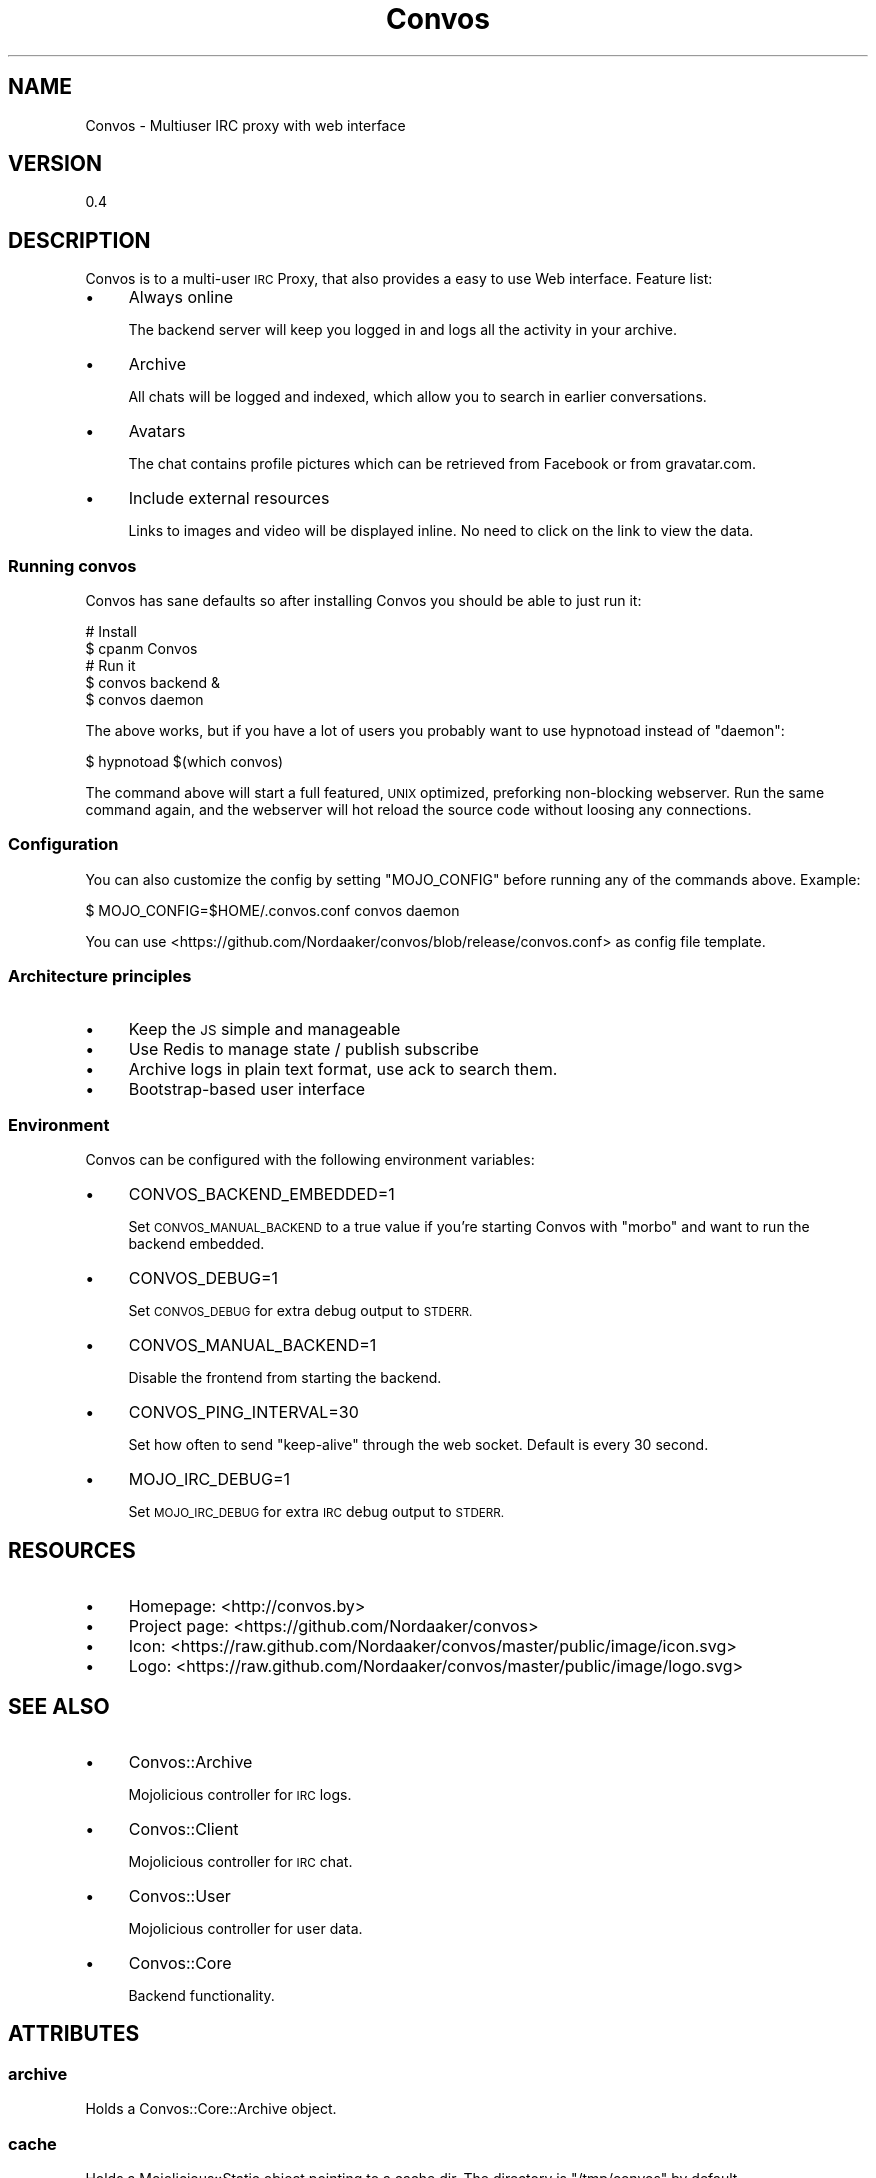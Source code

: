 .\" Automatically generated by Pod::Man 2.27 (Pod::Simple 3.28)
.\"
.\" Standard preamble:
.\" ========================================================================
.de Sp \" Vertical space (when we can't use .PP)
.if t .sp .5v
.if n .sp
..
.de Vb \" Begin verbatim text
.ft CW
.nf
.ne \\$1
..
.de Ve \" End verbatim text
.ft R
.fi
..
.\" Set up some character translations and predefined strings.  \*(-- will
.\" give an unbreakable dash, \*(PI will give pi, \*(L" will give a left
.\" double quote, and \*(R" will give a right double quote.  \*(C+ will
.\" give a nicer C++.  Capital omega is used to do unbreakable dashes and
.\" therefore won't be available.  \*(C` and \*(C' expand to `' in nroff,
.\" nothing in troff, for use with C<>.
.tr \(*W-
.ds C+ C\v'-.1v'\h'-1p'\s-2+\h'-1p'+\s0\v'.1v'\h'-1p'
.ie n \{\
.    ds -- \(*W-
.    ds PI pi
.    if (\n(.H=4u)&(1m=24u) .ds -- \(*W\h'-12u'\(*W\h'-12u'-\" diablo 10 pitch
.    if (\n(.H=4u)&(1m=20u) .ds -- \(*W\h'-12u'\(*W\h'-8u'-\"  diablo 12 pitch
.    ds L" ""
.    ds R" ""
.    ds C` ""
.    ds C' ""
'br\}
.el\{\
.    ds -- \|\(em\|
.    ds PI \(*p
.    ds L" ``
.    ds R" ''
.    ds C`
.    ds C'
'br\}
.\"
.\" Escape single quotes in literal strings from groff's Unicode transform.
.ie \n(.g .ds Aq \(aq
.el       .ds Aq '
.\"
.\" If the F register is turned on, we'll generate index entries on stderr for
.\" titles (.TH), headers (.SH), subsections (.SS), items (.Ip), and index
.\" entries marked with X<> in POD.  Of course, you'll have to process the
.\" output yourself in some meaningful fashion.
.\"
.\" Avoid warning from groff about undefined register 'F'.
.de IX
..
.nr rF 0
.if \n(.g .if rF .nr rF 1
.if (\n(rF:(\n(.g==0)) \{
.    if \nF \{
.        de IX
.        tm Index:\\$1\t\\n%\t"\\$2"
..
.        if !\nF==2 \{
.            nr % 0
.            nr F 2
.        \}
.    \}
.\}
.rr rF
.\"
.\" Accent mark definitions (@(#)ms.acc 1.5 88/02/08 SMI; from UCB 4.2).
.\" Fear.  Run.  Save yourself.  No user-serviceable parts.
.    \" fudge factors for nroff and troff
.if n \{\
.    ds #H 0
.    ds #V .8m
.    ds #F .3m
.    ds #[ \f1
.    ds #] \fP
.\}
.if t \{\
.    ds #H ((1u-(\\\\n(.fu%2u))*.13m)
.    ds #V .6m
.    ds #F 0
.    ds #[ \&
.    ds #] \&
.\}
.    \" simple accents for nroff and troff
.if n \{\
.    ds ' \&
.    ds ` \&
.    ds ^ \&
.    ds , \&
.    ds ~ ~
.    ds /
.\}
.if t \{\
.    ds ' \\k:\h'-(\\n(.wu*8/10-\*(#H)'\'\h"|\\n:u"
.    ds ` \\k:\h'-(\\n(.wu*8/10-\*(#H)'\`\h'|\\n:u'
.    ds ^ \\k:\h'-(\\n(.wu*10/11-\*(#H)'^\h'|\\n:u'
.    ds , \\k:\h'-(\\n(.wu*8/10)',\h'|\\n:u'
.    ds ~ \\k:\h'-(\\n(.wu-\*(#H-.1m)'~\h'|\\n:u'
.    ds / \\k:\h'-(\\n(.wu*8/10-\*(#H)'\z\(sl\h'|\\n:u'
.\}
.    \" troff and (daisy-wheel) nroff accents
.ds : \\k:\h'-(\\n(.wu*8/10-\*(#H+.1m+\*(#F)'\v'-\*(#V'\z.\h'.2m+\*(#F'.\h'|\\n:u'\v'\*(#V'
.ds 8 \h'\*(#H'\(*b\h'-\*(#H'
.ds o \\k:\h'-(\\n(.wu+\w'\(de'u-\*(#H)/2u'\v'-.3n'\*(#[\z\(de\v'.3n'\h'|\\n:u'\*(#]
.ds d- \h'\*(#H'\(pd\h'-\w'~'u'\v'-.25m'\f2\(hy\fP\v'.25m'\h'-\*(#H'
.ds D- D\\k:\h'-\w'D'u'\v'-.11m'\z\(hy\v'.11m'\h'|\\n:u'
.ds th \*(#[\v'.3m'\s+1I\s-1\v'-.3m'\h'-(\w'I'u*2/3)'\s-1o\s+1\*(#]
.ds Th \*(#[\s+2I\s-2\h'-\w'I'u*3/5'\v'-.3m'o\v'.3m'\*(#]
.ds ae a\h'-(\w'a'u*4/10)'e
.ds Ae A\h'-(\w'A'u*4/10)'E
.    \" corrections for vroff
.if v .ds ~ \\k:\h'-(\\n(.wu*9/10-\*(#H)'\s-2\u~\d\s+2\h'|\\n:u'
.if v .ds ^ \\k:\h'-(\\n(.wu*10/11-\*(#H)'\v'-.4m'^\v'.4m'\h'|\\n:u'
.    \" for low resolution devices (crt and lpr)
.if \n(.H>23 .if \n(.V>19 \
\{\
.    ds : e
.    ds 8 ss
.    ds o a
.    ds d- d\h'-1'\(ga
.    ds D- D\h'-1'\(hy
.    ds th \o'bp'
.    ds Th \o'LP'
.    ds ae ae
.    ds Ae AE
.\}
.rm #[ #] #H #V #F C
.\" ========================================================================
.\"
.IX Title "Convos 3"
.TH Convos 3 "2014-01-28" "perl v5.18.1" "User Contributed Perl Documentation"
.\" For nroff, turn off justification.  Always turn off hyphenation; it makes
.\" way too many mistakes in technical documents.
.if n .ad l
.nh
.SH "NAME"
Convos \- Multiuser IRC proxy with web interface
.SH "VERSION"
.IX Header "VERSION"
0.4
.SH "DESCRIPTION"
.IX Header "DESCRIPTION"
Convos is to a multi-user \s-1IRC\s0 Proxy, that also provides a easy to use Web
interface. Feature list:
.IP "\(bu" 4
Always online
.Sp
The backend server will keep you logged in and logs all the activity
in your archive.
.IP "\(bu" 4
Archive
.Sp
All chats will be logged and indexed, which allow you to search in
earlier conversations.
.IP "\(bu" 4
Avatars
.Sp
The chat contains profile pictures which can be retrieved from Facebook
or from gravatar.com.
.IP "\(bu" 4
Include external resources
.Sp
Links to images and video will be displayed inline. No need to click on
the link to view the data.
.SS "Running convos"
.IX Subsection "Running convos"
Convos has sane defaults so after installing Convos you should be
able to just run it:
.PP
.Vb 5
\&  # Install
\&  $ cpanm Convos
\&  # Run it
\&  $ convos backend &
\&  $ convos daemon
.Ve
.PP
The above works, but if you have a lot of users you probably want to use
hypnotoad instead of \f(CW\*(C`daemon\*(C'\fR:
.PP
.Vb 1
\&  $ hypnotoad $(which convos)
.Ve
.PP
The command above will start a full featured, \s-1UNIX\s0 optimized, preforking
non-blocking webserver. Run the same command again, and the webserver
will hot reload the source code without
loosing any connections.
.SS "Configuration"
.IX Subsection "Configuration"
You can also customize the config by setting \f(CW\*(C`MOJO_CONFIG\*(C'\fR before
running any of the commands above. Example:
.PP
.Vb 1
\&  $ MOJO_CONFIG=$HOME/.convos.conf convos daemon
.Ve
.PP
You can use <https://github.com/Nordaaker/convos/blob/release/convos.conf>
as config file template.
.SS "Architecture principles"
.IX Subsection "Architecture principles"
.IP "\(bu" 4
Keep the \s-1JS\s0 simple and manageable
.IP "\(bu" 4
Use Redis to manage state / publish subscribe
.IP "\(bu" 4
Archive logs in plain text format, use ack to search them.
.IP "\(bu" 4
Bootstrap-based user interface
.SS "Environment"
.IX Subsection "Environment"
Convos can be configured with the following environment variables:
.IP "\(bu" 4
CONVOS_BACKEND_EMBEDDED=1
.Sp
Set \s-1CONVOS_MANUAL_BACKEND\s0 to a true value if you're starting Convos
with \f(CW\*(C`morbo\*(C'\fR and want to run the backend embedded.
.IP "\(bu" 4
CONVOS_DEBUG=1
.Sp
Set \s-1CONVOS_DEBUG\s0 for extra debug output to \s-1STDERR.\s0
.IP "\(bu" 4
CONVOS_MANUAL_BACKEND=1
.Sp
Disable the frontend from starting the backend.
.IP "\(bu" 4
CONVOS_PING_INTERVAL=30
.Sp
Set how often to send \*(L"keep-alive\*(R" through the web socket. Default is
every 30 second.
.IP "\(bu" 4
MOJO_IRC_DEBUG=1
.Sp
Set \s-1MOJO_IRC_DEBUG\s0 for extra \s-1IRC\s0 debug output to \s-1STDERR.\s0
.SH "RESOURCES"
.IX Header "RESOURCES"
.IP "\(bu" 4
Homepage: <http://convos.by>
.IP "\(bu" 4
Project page: <https://github.com/Nordaaker/convos>
.IP "\(bu" 4
Icon: <https://raw.github.com/Nordaaker/convos/master/public/image/icon.svg>
.IP "\(bu" 4
Logo: <https://raw.github.com/Nordaaker/convos/master/public/image/logo.svg>
.SH "SEE ALSO"
.IX Header "SEE ALSO"
.IP "\(bu" 4
Convos::Archive
.Sp
Mojolicious controller for \s-1IRC\s0 logs.
.IP "\(bu" 4
Convos::Client
.Sp
Mojolicious controller for \s-1IRC\s0 chat.
.IP "\(bu" 4
Convos::User
.Sp
Mojolicious controller for user data.
.IP "\(bu" 4
Convos::Core
.Sp
Backend functionality.
.SH "ATTRIBUTES"
.IX Header "ATTRIBUTES"
.SS "archive"
.IX Subsection "archive"
Holds a Convos::Core::Archive object.
.SS "cache"
.IX Subsection "cache"
Holds a Mojolicious::Static object pointing to a cache dir.
The directory is \*(L"/tmp/convos\*(R" by default.
.SS "core"
.IX Subsection "core"
Holds a Convos::Core object.
.SS "upgrader"
.IX Subsection "upgrader"
Holds a Convos::Upgrader object.
.SH "METHODS"
.IX Header "METHODS"
.SS "startup"
.IX Subsection "startup"
This method will run once at server start
.SH "COPYRIGHT AND LICENSE"
.IX Header "COPYRIGHT AND LICENSE"
Copyright (C) 2012\-2013, Nordaaker.
.PP
This program is free software, you can redistribute it and/or modify it under
the terms of the Artistic License version 2.0.
.SH "AUTHOR"
.IX Header "AUTHOR"
Jan Henning Thorsen \- \f(CW\*(C`jhthorsen@cpan.org\*(C'\fR
.PP
Marcus Ramberg \- \f(CW\*(C`marcus@nordaaker.com\*(C'\fR
